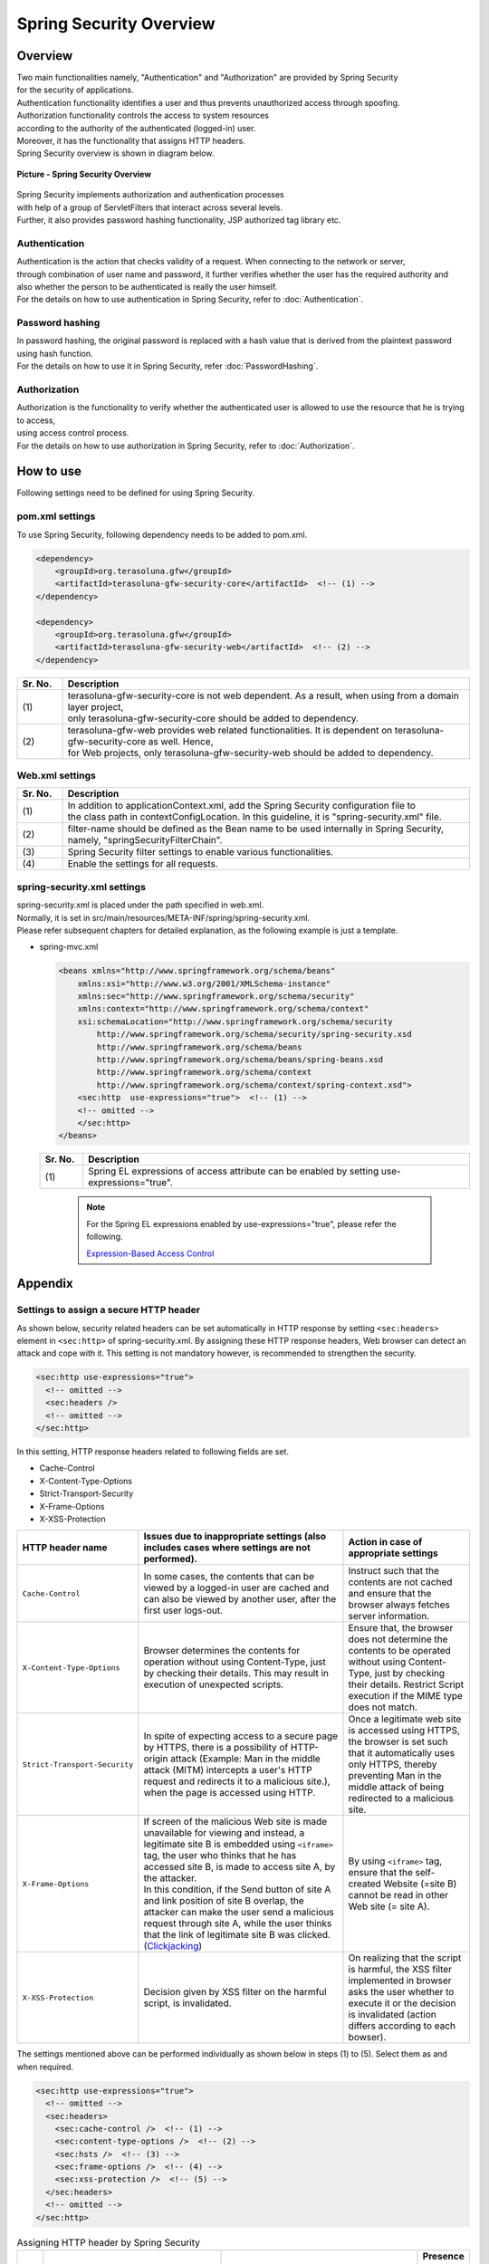 Spring Security Overview
================================================================================

.. only:: html

 .. contents:: Table of contents
    :local:

Overview
--------------------------------------------------------------------------------

| Two main functionalities namely, "Authentication" and "Authorization" are provided by Spring Security
| for the security of applications.
| Authentication functionality identifies a user and thus prevents unauthorized access through spoofing.
| Authorization functionality controls the access to system resources
| according to the authority of the authenticated (logged-in) user.
| Moreover, it has the functionality that assigns HTTP headers.

| Spring Security overview is shown in diagram below.

.. figure:: ./images/spring_security_overview.png
   :alt: Spring Security Overview
   :width: 80%
   :align: center

   **Picture - Spring Security Overview**

| Spring Security implements authorization and authentication processes
| with help of a group of ServletFilters that interact across several levels.
| Further, it also provides password hashing functionality, JSP authorized tag library etc.

Authentication
^^^^^^^^^^^^^^^^^^^^^^^^^^^^^^^^^^^^^^^^^^^^^^^^^^^^^^^^^^^^^^^^^^^^^^^^^^^^^^^^
| Authentication is the action that checks validity of a request. When connecting to the network or server, 
| through combination of user name and password, it further verifies whether the user has the required authority and
| also whether the person to be authenticated is really the user himself.
| For the details on how to use authentication in Spring Security, refer to \ :doc:`Authentication`\ .

Password hashing
^^^^^^^^^^^^^^^^^^^^^^^^^^^^^^^^^^^^^^^^^^^^^^^^^^^^^^^^^^^^^^^^^^^^^^^^^^^^^^^^
| In password hashing, the original password is replaced with a hash value that is derived from the plaintext password using hash function.
| For the details on how to use it in Spring Security, refer \ :doc:`PasswordHashing`\ .

Authorization
^^^^^^^^^^^^^^^^^^^^^^^^^^^^^^^^^^^^^^^^^^^^^^^^^^^^^^^^^^^^^^^^^^^^^^^^^^^^^^^^
| Authorization is the functionality to verify whether the authenticated user is allowed to use the resource that he is trying to access,
| using access control process.
| For the details on how to use authorization in Spring Security, refer to \ :doc:`Authorization`\ .

.. _howtouse_springsecurity:

How to use
--------------------------------------------------------------------------------

| Following settings need to be defined for using Spring Security.

pom.xml settings
^^^^^^^^^^^^^^^^^^^^^^^^^^^^^^^^^^^^^^^^^^^^^^^^^^^^^^^^^^^^^^^^^^^^^^^^^^^^^^^^
| To use Spring Security, following dependency needs to be added to pom.xml.

.. code-block:: xml

    <dependency>
        <groupId>org.terasoluna.gfw</groupId>
        <artifactId>terasoluna-gfw-security-core</artifactId>  <!-- (1) -->
    </dependency>

    <dependency>
        <groupId>org.terasoluna.gfw</groupId>
        <artifactId>terasoluna-gfw-security-web</artifactId>  <!-- (2) -->
    </dependency>

.. tabularcolumns:: |p{0.10\linewidth}|p{0.90\linewidth}|
.. list-table::
   :header-rows: 1
   :widths: 10 90

   * - Sr. No.
     - Description
   * - | (1)
     - | terasoluna-gfw-security-core is not web dependent. As a result, when using from a domain layer project,
       | only terasoluna-gfw-security-core should be added to dependency.
   * - | (2)
     - | terasoluna-gfw-web provides web related functionalities. It is dependent on terasoluna-gfw-security-core as well. Hence,
       | for Web projects, only terasoluna-gfw-security-web should be added to dependency.

Web.xml settings
^^^^^^^^^^^^^^^^^^^^^^^^^^^^^^^^^^^^^^^^^^^^^^^^^^^^^^^^^^^^^^^^^^^^^^^^^^^^^^^^
.. code-block:: xml
   :emphasize-lines: 5,13-20

    <context-param>
      <param-name>contextConfigLocation</param-name>
      <param-value>  <!-- (1) -->
          classpath*:META-INF/spring/applicationContext.xml
          classpath*:META-INF/spring/spring-security.xml
      </param-value>
    </context-param>
    <listener>
      <listener-class>
        org.springframework.web.context.ContextLoaderListener
      </listener-class>
    </listener>
    <filter>
      <filter-name>springSecurityFilterChain</filter-name>  <!-- (2) -->
      <filter-class>org.springframework.web.filter.DelegatingFilterProxy</filter-class>  <!-- (3) -->
    </filter>
    <filter-mapping>
      <filter-name>springSecurityFilterChain</filter-name>
      <url-pattern>/*</url-pattern>  <!-- (4) -->
    </filter-mapping>

.. tabularcolumns:: |p{0.10\linewidth}|p{0.90\linewidth}|
.. list-table::
   :header-rows: 1
   :widths: 10 90

   * - Sr. No.
     - Description
   * - | (1)
     - | In addition to applicationContext.xml, add the Spring Security configuration file to 
       | the class path in contextConfigLocation. In this guideline, it is "spring-security.xml" file.
   * - | (2)
     - | filter-name should be defined as the Bean name to be used internally in Spring Security, namely, "springSecurityFilterChain".
   * - | (3)
     - Spring Security filter settings to enable various functionalities.
   * - | (4)
     - Enable the settings for all requests.

spring-security.xml settings
^^^^^^^^^^^^^^^^^^^^^^^^^^^^^^^^^^^^^^^^^^^^^^^^^^^^^^^^^^^^^^^^^^^^^^^^^^^^^^^^

| spring-security.xml is placed under the path specified in web.xml.
| Normally, it is set in src/main/resources/META-INF/spring/spring-security.xml.
| Please refer subsequent chapters for detailed explanation, as the following example is just a template.

* spring-mvc.xml

  .. code-block:: xml

    <beans xmlns="http://www.springframework.org/schema/beans"
        xmlns:xsi="http://www.w3.org/2001/XMLSchema-instance"
        xmlns:sec="http://www.springframework.org/schema/security"
        xmlns:context="http://www.springframework.org/schema/context"
        xsi:schemaLocation="http://www.springframework.org/schema/security
            http://www.springframework.org/schema/security/spring-security.xsd
            http://www.springframework.org/schema/beans
            http://www.springframework.org/schema/beans/spring-beans.xsd
            http://www.springframework.org/schema/context
            http://www.springframework.org/schema/context/spring-context.xsd">
        <sec:http  use-expressions="true">  <!-- (1) -->
        <!-- omitted -->
        </sec:http>
    </beans>

  .. tabularcolumns:: |p{0.10\linewidth}|p{0.90\linewidth}|
  .. list-table::
     :header-rows: 1
     :widths: 10 90

     * - Sr. No.
       - Description
     * - | (1)
       - | Spring EL expressions of access attribute can be enabled by setting use-expressions="true".

  \

      .. note::
          For the Spring EL expressions enabled by use-expressions="true", please refer the following.

          \ `Expression-Based Access Control <http://static.springsource.org/spring-security/site/docs/3.1.x/reference/el-access.html>`_\

Appendix
--------------------------------------------------------------------------------

Settings to assign a secure HTTP header
^^^^^^^^^^^^^^^^^^^^^^^^^^^^^^^^^^^^^^^^^^^^^^^^^^^^^^^^^^^^^^^^^^^^^^^^^^^^^^^^

As shown below, security related headers can be set automatically in HTTP response by setting \ ``<sec:headers>``\  element in \ ``<sec:http>``\  of spring-security.xml.
By assigning these HTTP response headers, Web browser can detect an attack and cope with it.
This setting is not mandatory however, is recommended to strengthen the security.

.. code-block:: xml

    <sec:http use-expressions="true">
      <!-- omitted -->
      <sec:headers />
      <!-- omitted -->
    </sec:http>

In this setting, HTTP response headers related to following fields are set.

* Cache-Control
* X-Content-Type-Options
* Strict-Transport-Security
* X-Frame-Options
* X-XSS-Protection

.. tabularcolumns:: |p{0.2\linewidth}|p{0.5\linewidth}||p{0.3\linewidth}|
.. list-table:: 
   :header-rows: 1
   :widths: 20 50 30

   * - HTTP header name
     - Issues due to inappropriate settings (also includes cases where settings are not performed).
     - Action in case of appropriate settings
   * - | \ ``Cache-Control``\ 
     - | In some cases, the contents that can be viewed by a logged-in user are cached and can also be viewed by another user, after the first user logs-out.
     - | Instruct such that the contents are not cached and ensure that the browser always fetches server information.
   * - | \ ``X-Content-Type-Options``\ 
     - | Browser determines the contents for operation without using Content-Type, just by checking their details. This may result in execution of unexpected scripts.
     - | Ensure that, the browser does not determine the contents to be operated without using Content-Type, just by checking their details. Restrict Script execution if the MIME type does not match.
   * - | \ ``Strict-Transport-Security``\ 
     - | In spite of expecting access to a secure page by HTTPS, there is a possibility of HTTP-origin attack (Example: Man in the middle attack (MITM) intercepts a user's HTTP request and redirects it to a malicious site.), when the page is accessed using HTTP.
     - | Once a legitimate web site is accessed using HTTPS, the browser is set such that it automatically uses only HTTPS, thereby preventing Man in the middle attack of being redirected to a malicious site.
   * - | \ ``X-Frame-Options``\ 
     - | If screen of the malicious Web site is made unavailable for viewing and instead, a legitimate site B is embedded using \ ``<iframe>``\  tag, the user who thinks that he has accessed site B, is made to access site A, by the attacker.
       | In this condition, if the Send button of site A and link position of site B overlap, the attacker can make the user send a malicious request through site A, while the user thinks that the link of legitimate site B was clicked. (\ `Clickjacking <https://www.owasp.org/index.php/Clickjacking>`_\ )
     - | By using \ ``<iframe>``\  tag, ensure that the self-created Website (=site B) cannot be read in other Web site (= site A).
   * - | \ ``X-XSS-Protection``\ 
     - | Decision given by XSS filter on the harmful script, is invalidated.
     - | On realizing that the script is harmful, the XSS filter implemented in browser asks the user whether to execute it or the decision is invalidated (action differs according to each bowser).



The settings mentioned above can be performed individually as shown below in steps (1) to (5). Select them as and when required.

.. code-block:: xml

    <sec:http use-expressions="true">
      <!-- omitted -->
      <sec:headers>
        <sec:cache-control />  <!-- (1) -->
        <sec:content-type-options />  <!-- (2) -->
        <sec:hsts />  <!-- (3) -->
        <sec:frame-options />  <!-- (4) -->
        <sec:xss-protection />  <!-- (5) -->
      </sec:headers>
      <!-- omitted -->
    </sec:http>

.. tabularcolumns:: |p{0.05\linewidth}|p{0.45\linewidth}|p{0.40\linewidth}|p{0.10\linewidth}|
.. list-table:: Assigning HTTP header by Spring Security
   :header-rows: 1
   :widths: 5 45 40 10

   * - Sr. No.
     - Description
     - Default HTTP response header that is output.
     - Presence or absence of attribute
   * - | (1)
     - | Instructs the client not to cache data.
     - | \ ``Cache-Control:no-cache, no-store, max-age=0, must-revalidate``\ 
       | \ ``Pragma: no-cache``\ 
       | \ ``Expires: 0``\ 
     - | Not present
   * - | (2)
     - | Instructs the client not to decide the processing method by disregarding the content type using just the content details.
     - | \ ``X-Content-Type-Options:nosniff``\ 
     - | Not present
   * - | (3)
     - | Instructs to continue the HTTPS connection in the site accessed by HTTPS. (It is disregarded in case of HTTP site and is not assigned as header field.)
     - | \ ``Strict-Transport-Security:max-age=31536000 ; includeSubDomains``\ 
     - | Present
   * - | (4)
     - | Instructs regarding the displaying availability of contents in iframe.
     - | \ ``X-Frame-Options:DENY``\ 
     - | Present
   * - | (5)
     - | Instructs the browser implemented with a filter that can detect \ `XSS attack <https://www.owasp.org/index.php/Cross-site_Scripting_(XSS)>`_\ , to enable XSS filter functionality.
     - | \ ``X-XSS-Protection:1; mode=block``\ 
     - | Present

|

Attributes can be set when individual settings are performed. Some of the attributes that can be set are explained here.

.. tabularcolumns:: |p{0.05\linewidth}|p{0.20\linewidth}|p{0.30\linewidth}|p{0.20\linewidth}|p{0.25\linewidth}|
.. list-table:: Attributes that can be set
   :header-rows: 1
   :widths: 5 20 30 20 25

   * - Sr. No.
     - Option
     - Description
     - Specified example
     - HTTP response header that is output
   * - | (3)
     - | \ ``max-age-seconds``\ 
     - | Number of seconds for which the fact that corresponding site should be accessed only using HTTPS, is stored in memory. (Default 365 days)
     - | \ ``<sec:hsts max-age-seconds="1000" />``\ 
     - | \ ``Strict-Transport-Security:max-age=1000 ; includeSubDomains``\ 
   * - | (3)
     - | \ ``include-subdomains``\ 
     - | Application instructions for sub-domain. Default value is \ ``true``\ . Output is stopped if specified as \ ``false``\ .
     - | \ ``<sec:hsts include-subdomains="false" />``\ 
     - | \ ``Strict-Transport-Security:max-age=31536000``\ 
   * - | (4)
     - | \ ``policy``\ 
     - | Instructs regarding the permission method to display contents in iframe. Default value is \ ``DENY``\  (Display in frame is completely prohibited). It can also be changed to \ ``SAMEORIGIN``\  (allows to read only the page in the same site).
     - | \ ``<sec:frame-options policy="SAMEORIGIN" />``\ 
     - | \ ``X-Frame-Options:SAMEORIGIN``\ 
   * - | (5)
     - | \ ``enabled,block``\ 
     - | XSS filter can be disabled by specifying as \ ``false``\ . However, it is recommended to enable this filter.
     - | \ ``<sec:xss-protection enabled="false" block="false" />``\ 
     - | \ ``X-XSS-Protection:0``\ 


.. note::

    The processing for these headers is not supported in some browsers. Please refer the official site of the browser or the following pages.

    * https://www.owasp.org/index.php/HTTP_Strict_Transport_Security (Strict-Transport-Security)
    * https://www.owasp.org/index.php/Clickjacking_Defense_Cheat_Sheet (X-Frame-Options)
    * https://www.owasp.org/index.php/List_of_useful_HTTP_headers (X-Content-Type-Options, X-XSS-Protection)


For details, see \ `Official reference <http://docs.spring.io/spring-security/site/docs/3.2.4.RELEASE/reference/htmlsingle/#default-security-headers>`_\ .

    
.. raw:: latex

   \newpage

